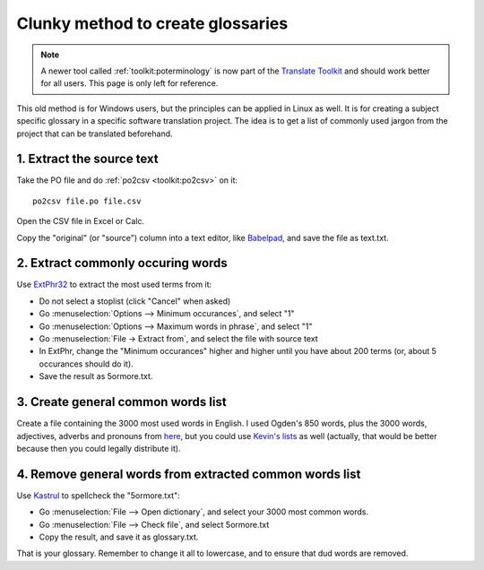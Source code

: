 .. _../pages/guide/clunky_glossary_creation#clunky_method_to_create_glossaries:

Clunky method to create glossaries
**********************************

.. note::
    A newer tool called :ref:`toolkit:poterminology` is now part of the
    `Translate Toolkit <http://toolkit.translatehouse.org>`_ and should work
    better for all users. This page is only left for reference.

This old method is for Windows users, but the principles can be applied in
Linux as well.  It is for creating a subject specific glossary in a specific
software translation project.  The idea is to get a list of commonly used
jargon from the project that can be translated beforehand.

.. _../pages/guide/clunky_glossary_creation#1._extract_the_source_text:

1. Extract the source text
==========================

Take the PO file and do :ref:`po2csv <toolkit:po2csv>` on it::

  po2csv file.po file.csv

Open the CSV file in Excel or Calc.

Copy the "original" (or "source") column into a text editor, like `Babelpad
<http://www.babelstone.co.uk/Software/BabelPad.html>`_, and save the file as
text.txt.

.. _../pages/guide/clunky_glossary_creation#2._extract_commonly_occuring_words:

2. Extract commonly occuring words
==================================

Use `ExtPhr32 <http://publish.uwo.ca/~craven/freeware.htm>`_ to extract the
most used terms from it:

* Do not select a stoplist (click "Cancel" when asked)
* Go :menuselection:`Options --> Minimum occurances`, and select "1"
* Go :menuselection:`Options --> Maximum words in phrase`, and select "1"
* Go :menuselection:`File -> Extract from`, and select the file with source
  text

* In ExtPhr, change the "Minimum occurances" higher and higher until you have
  about 200 terms (or, about 5 occurances should do it).

* Save the result as 5ormore.txt.

.. _../pages/guide/clunky_glossary_creation#3._create_general_common_words_list:

3. Create general common words list
===================================

Create a file containing the 3000 most used words in English.  I used Ogden's
850 words, plus the 3000 words, adjectives, adverbs and pronouns from `here
<http://www.paulnoll.com/Books/Clear-English/>`_, but you could use `Kevin's
lists <http://wordlist.sourceforge.net/>`_ as well (actually, that would be
better because then you could legally distribute it).

.. _../pages/guide/clunky_glossary_creation#4._remove_general_words_from_extracted_common_words_list:

4. Remove general words from extracted common words list
========================================================

Use `Kastrul <http://www.esaro.se/index2.php?LANG=en>`_ to spellcheck the
"5ormore.txt":

* Go :menuselection:`File --> Open dictionary`, and select your 3000 most
  common words.
* Go :menuselection:`File --> Check file`, and select 5ormore.txt
* Copy the result, and save it as glossary.txt.

That is your glossary.  Remember to change it all to lowercase, and to ensure
that dud words are removed.

